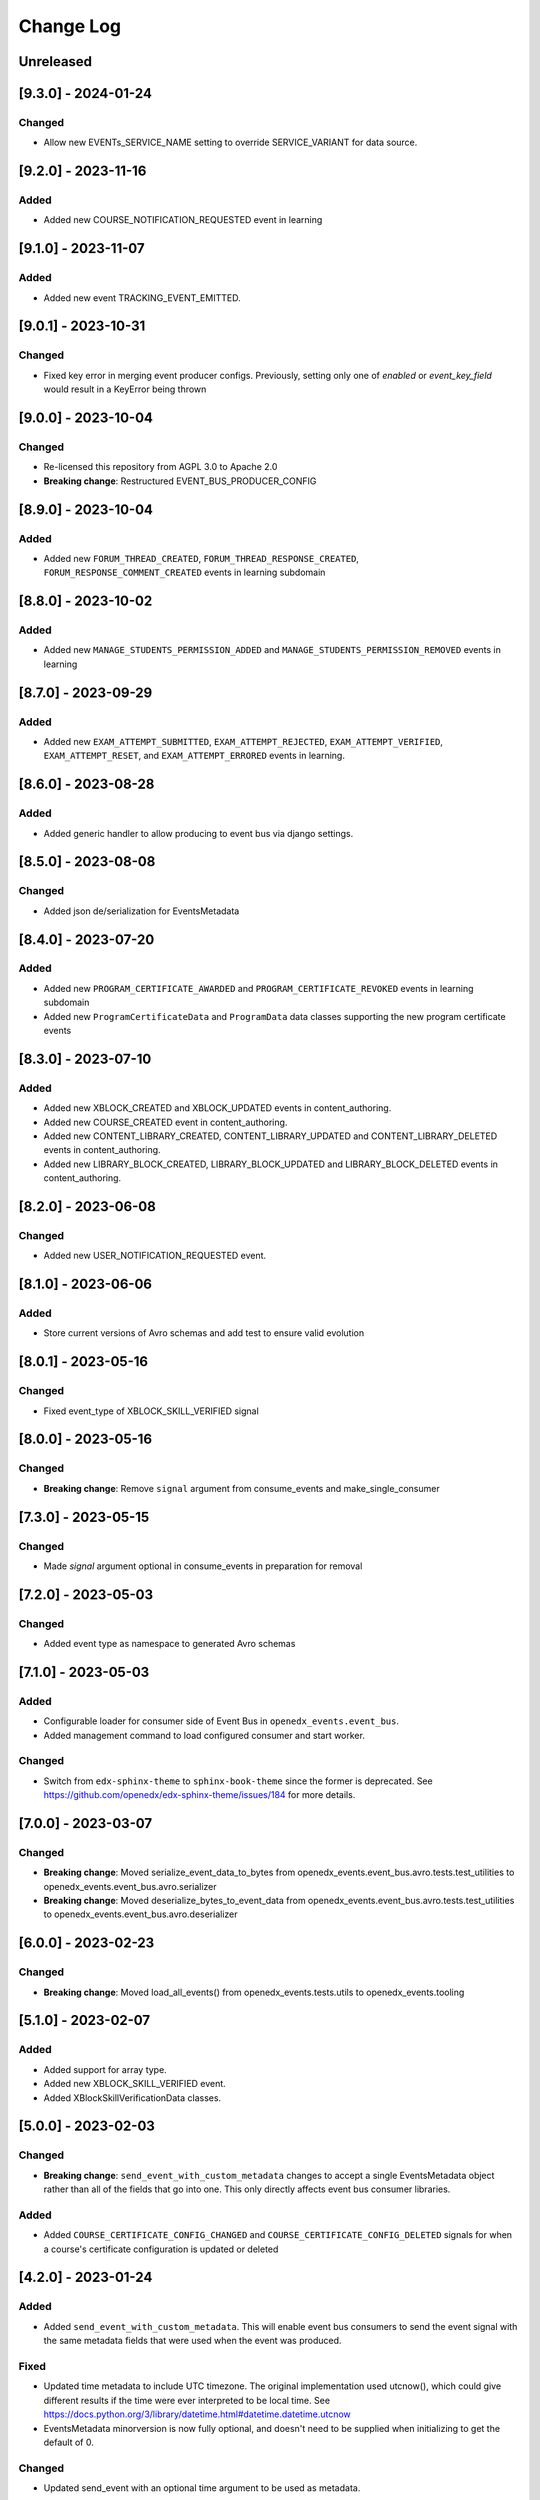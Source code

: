 Change Log
==========

..
   All enhancements and patches to openedx_events will be documented
   in this file.  It adheres to the structure of https://keepachangelog.com/ ,
   but in reStructuredText instead of Markdown (for ease of incorporation into
   Sphinx documentation and the PyPI description).

   This project adheres to Semantic Versioning (https://semver.org/).

.. There should always be an "Unreleased" section for changes pending release.

Unreleased
----------

[9.3.0] - 2024-01-24
--------------------
Changed
~~~~~~~
* Allow new EVENTs_SERVICE_NAME setting to override SERVICE_VARIANT for data source.

[9.2.0] - 2023-11-16
--------------------
Added
~~~~~~~
* Added new COURSE_NOTIFICATION_REQUESTED event in learning

[9.1.0] - 2023-11-07
--------------------
Added
~~~~~~~
* Added new event TRACKING_EVENT_EMITTED.

[9.0.1] - 2023-10-31
--------------------
Changed
~~~~~~~
* Fixed key error in merging event producer configs. Previously, setting only one of `enabled` or `event_key_field` would result in a KeyError being thrown

[9.0.0] - 2023-10-04
--------------------
Changed
~~~~~~~
* Re-licensed this repository from AGPL 3.0 to Apache 2.0
* **Breaking change**: Restructured EVENT_BUS_PRODUCER_CONFIG

[8.9.0] - 2023-10-04
--------------------
Added
~~~~~
* Added new ``FORUM_THREAD_CREATED``, ``FORUM_THREAD_RESPONSE_CREATED``, ``FORUM_RESPONSE_COMMENT_CREATED`` events in learning subdomain

[8.8.0] - 2023-10-02
--------------------
Added
~~~~~
* Added new ``MANAGE_STUDENTS_PERMISSION_ADDED`` and ``MANAGE_STUDENTS_PERMISSION_REMOVED`` events in learning

[8.7.0] - 2023-09-29
--------------------
Added
~~~~~
* Added new ``EXAM_ATTEMPT_SUBMITTED``, ``EXAM_ATTEMPT_REJECTED``, ``EXAM_ATTEMPT_VERIFIED``, ``EXAM_ATTEMPT_RESET``, and ``EXAM_ATTEMPT_ERRORED`` events in learning.

[8.6.0] - 2023-08-28
--------------------
Added
~~~~~
* Added generic handler to allow producing to event bus via django settings.

[8.5.0] - 2023-08-08
--------------------
Changed
~~~~~~~
* Added json de/serialization for EventsMetadata

[8.4.0] - 2023-07-20
--------------------
Added
~~~~~
* Added new ``PROGRAM_CERTIFICATE_AWARDED`` and ``PROGRAM_CERTIFICATE_REVOKED`` events in learning subdomain
* Added new ``ProgramCertificateData`` and ``ProgramData`` data classes supporting the new program certificate events

[8.3.0] - 2023-07-10
--------------------
Added
~~~~~
* Added new XBLOCK_CREATED and XBLOCK_UPDATED events in content_authoring.
* Added new COURSE_CREATED event in content_authoring.
* Added new CONTENT_LIBRARY_CREATED, CONTENT_LIBRARY_UPDATED and CONTENT_LIBRARY_DELETED events in content_authoring.
* Added new LIBRARY_BLOCK_CREATED, LIBRARY_BLOCK_UPDATED and LIBRARY_BLOCK_DELETED events in content_authoring.

[8.2.0] - 2023-06-08
--------------------
Changed
~~~~~~~
* Added new USER_NOTIFICATION_REQUESTED event.

[8.1.0] - 2023-06-06
--------------------
Added
~~~~~
* Store current versions of Avro schemas and add test to ensure valid evolution

[8.0.1] - 2023-05-16
--------------------
Changed
~~~~~~~
* Fixed event_type of XBLOCK_SKILL_VERIFIED signal

[8.0.0] - 2023-05-16
--------------------
Changed
~~~~~~~
* **Breaking change**: Remove ``signal`` argument from consume_events and make_single_consumer

[7.3.0] - 2023-05-15
--------------------
Changed
~~~~~~~
* Made `signal` argument optional in consume_events in preparation for removal

[7.2.0] - 2023-05-03
--------------------
Changed
~~~~~~~
* Added event type as namespace to generated Avro schemas


[7.1.0] - 2023-05-03
--------------------
Added
~~~~~
* Configurable loader for consumer side of Event Bus in ``openedx_events.event_bus``.
* Added management command to load configured consumer and start worker.

Changed
~~~~~~~
* Switch from ``edx-sphinx-theme`` to ``sphinx-book-theme`` since the former is
  deprecated.  See https://github.com/openedx/edx-sphinx-theme/issues/184 for
  more details.

[7.0.0] - 2023-03-07
---------------------
Changed
~~~~~~~
* **Breaking change**: Moved serialize_event_data_to_bytes from openedx_events.event_bus.avro.tests.test_utilities to openedx_events.event_bus.avro.serializer
* **Breaking change**: Moved deserialize_bytes_to_event_data from openedx_events.event_bus.avro.tests.test_utilities to openedx_events.event_bus.avro.deserializer

[6.0.0] - 2023-02-23
---------------------
Changed
~~~~~~~
* **Breaking change**: Moved load_all_events() from openedx_events.tests.utils to openedx_events.tooling

[5.1.0] - 2023-02-07
---------------------
Added
~~~~~~~
* Added support for array type.
* Added new XBLOCK_SKILL_VERIFIED event.
* Added XBlockSkillVerificationData classes.

[5.0.0] - 2023-02-03
--------------------
Changed
~~~~~~~
* **Breaking change**: ``send_event_with_custom_metadata`` changes to accept a single EventsMetadata object rather than all of the fields that go into one. This only directly affects event bus consumer libraries.

Added
~~~~~
* Added ``COURSE_CERTIFICATE_CONFIG_CHANGED`` and ``COURSE_CERTIFICATE_CONFIG_DELETED`` signals for when a course's certificate configuration is updated or deleted

[4.2.0] - 2023-01-24
--------------------
Added
~~~~~
* Added ``send_event_with_custom_metadata``. This will enable event bus consumers to send the event signal with the same metadata fields that were used when the event was produced.

Fixed
~~~~~
* Updated time metadata to include UTC timezone. The original implementation used utcnow(), which could give different results if the time were ever interpreted to be local time. See https://docs.python.org/3/library/datetime.html#datetime.datetime.utcnow
* EventsMetadata minorversion is now fully optional, and doesn't need to be supplied when initializing to get the default of 0.

Changed
~~~~~~~
* Updated send_event with an optional time argument to be used as metadata.

[4.1.1] - 2023-01-23
---------------------
Changed
~~~~~~~
* Use collections.abc import to use with python 3.8 and 3.10.

[4.1.0] - 2023-01-03
---------------------
Added
~~~~~
* Added new XBLOCK_PUBLISHED, XBLOCK_DUPLICATED and XBLOCK_DELETED signals in content_authoring.
* Added XBlockData and DuplicatedXBlockData classes
* Added custom UsageKeyAvroSerializer for opaque_keys UsageKey.

[4.0.0] - 2022-12-01
--------------------
Changed
~~~~~~~
* **Breaking change** Make event_metadata parameter in EventBusProducer send API required

[3.2.0] - 2022-11-30
--------------------
Changed
~~~~~~~
* Add event_metadata parameter to EventBusProducer send API.  **Note:** Calling this method with the new argument will throw an exception with older versions of this library that don't yet support the parameter.

[3.1.0] - 2022-11-22
--------------------
Added
~~~~~
* Configurable loader for producer side of Event Bus in ``openedx_events.event_bus``.

[3.0.1] - 2022-10-31
--------------------
Fixed
~~~~~
* Fix default value for optional fields from "null" to None

[3.0.0] - 2022-10-19
--------------------
* **Breaking change**: Removed (optional) field ``effort`` from ``CourseCatalogData.`` Nothing should be relying on this field as it is not used by Course Discovery in Publisher-enabled setups.

[2.0.0] - 2022-10-18
--------------------
* **Breaking change**: Removed signal ``SUBSCRIPTION_LICENSE_MODIFIED`` and corresponding data class ``SubscriptionLicenseData``. This should only affect experimental event-bus code (which should also have been deleted by now).

[1.0.0] - 2022-09-27
--------------------
* **Breaking Change**: Updated from ``Django 2.0`` to ``Django 3.0``.
* Bump version to 1.x to acknowledge that this is in use in production

[0.14.0] - 2022-09-21
---------------------
Changed
~~~~~~~
* **Breaking change**: Removed ``short_description`` from ``CourseCatalogData``

[0.13.0] - 2022-09-16
---------------------
Added
~~~~~
* Added new event PERSISTENT_GRADE_SUMMARY_CHANGED.

* Improvements in make upgrade command and requirements files.
* Manually update requirements files to fix requirements bot issue with pip/setup tools.
* Change GitHub workflow to community maintained repository health file.

[0.12.0] - 2022-08-16
---------------------
Changed
~~~~~~~
* **Breaking change**: Removed ``org`` and ``number`` fields from ``CourseCatalogData``
  (should only affect unreleased event-bus code, though)

[0.11.1] - 2022-07-28
---------------------
Fixed
~~~~~
* Handle optional (None) values for custom serializers

[0.11.0] - 2022-07-21
---------------------
Added
~~~~~
* Added new content_authoring module with new COURSE_CATALOG_INFO_CHANGED signal

[0.10.0] - 2022-05-20
---------------------
Changed
~~~~~~~
* BREAKING CHANGE: Split AvroAttrsBridge into schema, serialization, and deserialization phases

[0.9.1] - 2022-05-20
--------------------
Changed
~~~~~~~
* Remove assigned_email from SubscriptionLicenseData

[0.9.0] - 2022-04-28
--------------------
Changed
~~~~~~~
* Updated AvroAttrsBridge to handle optional/nullable fields

[0.8.3] - 2022-04-26
--------------------
Changed
~~~~~~~
* Updated AvroAttrsBridge to create schemas from signal data dict rather than individual attrs classes

[0.8.2] - 2022-04-13
--------------------
Changed
~~~~~~~
* Changed openedx_events.learning.data.DiscussionTopicContext to make the group id optional
* Changed DiscussionTopicContext to add a `context` attribute

[0.8.1] - 2022-03-03
--------------------

Added
~~~~~
* Added missing field for event COURSE_DISCUSSIONS_CHANGED

[0.8.0] - 2022-02-25
--------------------
Added
~~~~~
* Added COURSE_DISCUSSIONS_CHANGED for discussion event

Changed
~~~~~~~
* Changed openedx_events/enterprise/LicenseLifecycle class to openedx_events/enterprise/SubscriptionLicenseData
* Changed LicenseCreated signal class to SUBSCRIPTION_LICENSE_MODIFIED signal class

[0.7.1] - 2022-01-13
--------------------
Added
~~~~~
* Added data definition for enterprise/LicenseLifecycle
* Added LicenseCreated signal definition

[0.7.0] - 2022-01-06
--------------------
Added
~~~~~
* Added AvroAttrsBridge class to convert between avro standard and attrs classes

[0.6.0] - 2021-09-15
--------------------
Added
~~~~~
* Add custom formatting class for events responses.
* Add a way to use send method instead of send_robust while testing.

Changed
~~~~~~~
* Remove unnecessary InstantiationError exception.
* Default is send_robust instead of send unless specified otherwise.

[0.5.1] - 2021-08-26
--------------------
Changed
~~~~~~~
* Remove TestCase inheritance from OpenEdxTestMixin.

[0.5.0] - 2021-08-24
--------------------
Added
~~~~~
* Utilities to use while testing in other platforms.

[0.4.1] - 2021-08-18
--------------------
Changed
~~~~~~~
* Remove raise_exception assignment in events metadata.

[0.4.0] - 2021-08-18
--------------------
Added
~~~~~
* Preliminary Open edX events definitions.

[0.3.0] - 2021-08-18
--------------------
Added
~~~~~
* Add tooling needed to create and trigger events in Open edX platform.
* Add Data Attribute classes used as arguments by Open edX Events.


[0.2.0] - 2021-07-28
--------------------
Changed
~~~~~~~

* Update repository purpose.
* Changed max-doc-length from 79 to 120 following community recommendation.

[0.1.3] - 2021-07-01
--------------------
Changed
~~~~~~~

* Update setup.cfg with complete bumpversion configuration.

[0.1.2] - 2021-06-29
--------------------
Changed
~~~~~~~

* Update documentation with current organization info.

[0.1.1] - 2021-06-29
--------------------
Added
~~~~~

* Add Django testing configuration.

[0.1.0] - 2021-04-07
--------------------

Added
~~~~~

* First release on PyPI.
